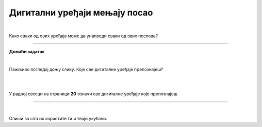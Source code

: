Дигитални уређаји мењају посао
==============================

.. infonote::

 .. image:: ../../_images/robot11.png
    :height: 120
    :align: left

 Када урадиш дате задатке и одговориш на питања у лекцији знаћеш да упоредиш како су људи радили и живели пре и после појаве дигиталних уређаја.

|
 
.. quizq::

    Дигитални уређаји су означени бројевима. Повежи назив занимања са одговарајући бројем којим је представљен дигитални уређај. 

    |

    .. image:: ../../_images/p106a.png
            :width: 780px
            :align: center

    .. dragndrop:: d106a
        :feedback: Покушајте поново.
        :match_1: навигација ||| возач
        :match_2: дигитална вага ||| посластичар
        :match_3: банкомат ||| банкар
        :match_4: графичка табла ||| графички дизајнер
        :match_5: каса ||| трговац

Како сваки од ових уређаја може да унапреди сваки од ових послова?

.. questionnote::
 .. image:: ../../_images/robot12.png
    :height: 150
    :align: left

 Размисли и одговори на следећа питања:

 - Како навигација може да унапреди посао возача?
 - Како дигитална вага може да унапреди посао посластичара?
 - Како банкомат може да унапреди посао банкара?
 - Како дигитални рецепт може да унапреди посао лекара?
 - Како каса може да унапреди посао трговца?
 - Како графичка табла може да унапреди посао графичког дизајнера?

.. image:: ../../_images/robot13.png
    :width: 100
    :align: right

------------

**Домаћи  задатак**

|

Пажљивo погледај доњу слику. Које све дигиталне уређаје препознајеш?

|

.. image:: ../../_images/kuhinja.png
    :width: 780
    :align: center

|

У радној свесци на страници **20** означи све дигиталне уређаје које препознајеш.

-----------

.. quizq::

    .. fillintheblank:: f106

        Колико дигиталних уређаја има на слици?

        Одговор: |blank|

     - :10|[Дд]есет|ДЕСЕТ|[Dd]eset|DESET: Одговор је тачан!
       :x: Провери још једном свој одговор!

.. questionnote::

 Које од ових уређаја имаш у својој кући? 


|

.. quizq::

    Дигитални уређаји су означени бројевима. Повежи назив уређаја са бројем којим је представљен одговарајући дигитални уређај.


    |

    .. image:: ../../_images/p106b.png
            :width: 780px
            :align: center

    .. dragndrop:: d106b
        :feedback: Покушајте поново.
        :match_1: 1 ||| микроталасна рерна
        :match_2: 2 ||| дигитална фритеза
        :match_3: 3 ||| дигитални сат
        :match_4: 4 ||| таблет
        :match_5: 5 ||| дигитална вага


Опиши за шта их користите ти и твоји укућани.

